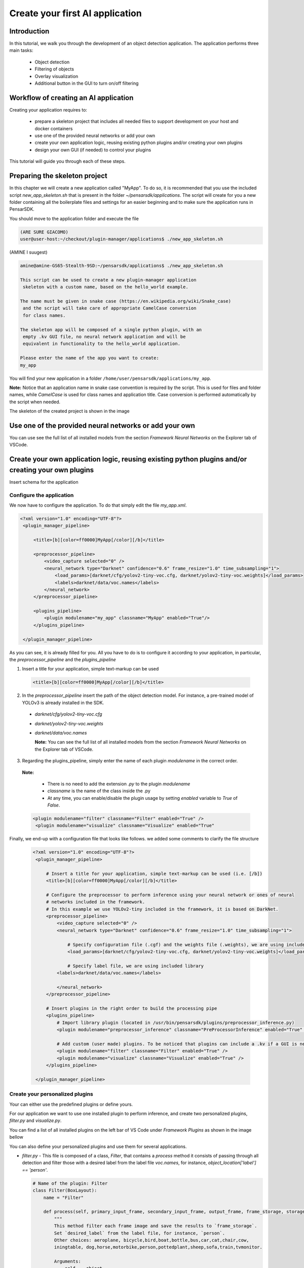 ========================================
Create your first AI application
========================================

Introduction
------------
In this tutorial, we walk you through the development of an object detection application. The application performs three main tasks:

  * Object detection
  * Filtering of objects
  * Overlay visualization
  * Additional button in the GUI to turn on/off filtering

Workflow of creating an AI application
---------------------------------------
Creating your application requires to:

 * prepare a skeleton project that includes all needed files to support development on your host and docker containers
 * use one of the provided neural networks or add your own
 * create your own application logic, reusing existing python plugins and/or creating your own plugins
 * design your own GUI (if needed) to control your plugins


This tutorial will guide you through each of these steps.



Preparing the skeleton project
------------------------------

In this chapter we will create a new application called "MyApp". To do so, it is recommended that you use the included script `new_app_skeleton.sh` that is present in the folder `~/pensarsdk/applications`. The script will create for you a new folder containing all the boilerplate files and settings for an easier beginning and to make sure the application runs in PensarSDK.

You should move to the application folder and execute the file

.. code-block:: bash

  (ARE SURE GIACOMO)
  user@user-host:~/checkout/plugin-manager/applications$ ./new_app_skeleton.sh

(AMINE I suugest)

.. code-block:: bash

  amine@amine-GS65-Stealth-9SD:~/pensarsdk/applications$ ./new_app_skeleton.sh

  This script can be used to create a new plugin-manager application
   skeleton with a custom name, based on the hello_world example.

  The name must be given in snake case (https://en.wikipedia.org/wiki/Snake_case)
   and the script will take care of appropriate CamelCase conversion
   for class names.

  The skeleton app will be composed of a single python plugin, with an
   empty .kv GUI file, no neural network application and will be
   equivalent in functionality to the hello_world application.

  Please enter the name of the app you want to create:
  my_app

You will find your new application in a folder ``/home/user/pensarsdk/applications/my_app``.

**Note:** Notice that an application name in snake case convention is required by the script. This is used for files and folder names, while `CamelCase` is used for class names and application title. Case conversion is performed automatically by the script when needed.


The skeleton of the created project is shown in the image

.. image:: _static/images/my_app_11.png
  :width: 20 cm
  :align: center


Use one of the provided neural networks or add your own
-------------------------------------------------------

You can use see the full list of all installed models from the section `Framework Neural Networks` on the Explorer tab of VSCode.

.. image:: _static/images/my_app_12.png
  :width: 20 cm
  :align: center






Create your own application logic, reusing existing python plugins and/or creating your own plugins
-------------------------------------------------------------------------------------------------------


Insert schema for the application

Configure the application
^^^^^^^^^^^^^^^^^^^^^^^^^

We now have to configure the application. To do that simply edit the file `my_app.xml`.

.. code-block:: xml

 <?xml version="1.0" encoding="UTF-8"?>
  <plugin_manager_pipeline>

      <title>[b][color=ff0000]MyApp[/color][/b]</title>

      <preprocessor_pipeline>
          <video_capture selected="0" />
          <neural_network type="Darknet" confidence="0.6" frame_resize="1.0" time_subsampling="1">
              <load_params>[darknet/cfg/yolov2-tiny-voc.cfg, darknet/yolov2-tiny-voc.weights]</load_params>
              <labels>darknet/data/voc.names</labels>
          </neural_network>
      </preprocessor_pipeline>

      <plugins_pipeline>
          <plugin modulename="my_app" classname="MyApp" enabled="True"/>
      </plugins_pipeline>

  </plugin_manager_pipeline>

As you can see, it is already filled for you. All you have to do is to configure it according to your application, in particular, the `preprocessor_pipeline` and the `plugins_pipeline`

1. Insert a title for your application, simple text-markup can be used

  .. code-block:: xml

    <title>[b][color=ff0000]MyApp[/color][/b]</title>

2. In the `preprocessor_pipeline` insert the path of the object detection model. For instance, a pre-trained model of YOLOv3 is already installed in the SDK.

  * `darknet/cfg/yolov2-tiny-voc.cfg`
  * `darknet/yolov2-tiny-voc.weights`
  * `darknet/data/voc.names`

    **Note:** You can see the full list of all installed models from the section `Framework Neural Networks` on the Explorer tab of VSCode.

3. Regarding the plugins_pipeline, simply enter the name of each plugin `modulename` in the correct order.

  **Note:**

    * There is no need to add the extension `.py` to the plugin `modulename`

    * `classname` is the name of the class inside the .py

    * At any time, you can enable/disable the plugin usage by setting `enabled` variable to `True` of `False`.

  .. code::  xml

   <plugin modulename="filter" classname="Filter" enabled="True" />
    <plugin modulename="visualize" classname="Visualize" enabled="True"


.. image:: _static/images/my_app_13.png
  :width: 20 cm
  :align: center





Finally, we end-up with a configuration file that looks like follows. we added some comments to clarify the file structure

  .. code-block:: xml

   <?xml version="1.0" encoding="UTF-8"?>
    <plugin_manager_pipeline>

        # Insert a title for your application, simple text-markup can be used (i.e. [/b])
        <title>[b][color=ff0000]MyApp[/color][/b]</title>

        # Configure the preprocessor to perform inference using your neural network or ones of neural
        # networks included in the framework.
        # In this example we use YOLOv2-tiny included in the framework, it is based on DarkNet.
        <preprocessor_pipeline>
            <video_capture selected="0" />
            <neural_network type="Darknet" confidence="0.6" frame_resize="1.0" time_subsampling="1">

                # Specify configuration file (.cgf) and the weights file (.weights), we are using included library.
                <load_params>[darknet/cfg/yolov2-tiny-voc.cfg, darknet/yolov2-tiny-voc.weights]</load_params>

                # Specify label file, we are using included library
    	    <labels>darknet/data/voc.names</labels>

            </neural_network>
        </preprocessor_pipeline>

        # Insert plugins in the right order to build the processing pipe
        <plugins_pipeline>
            # Import library plugin (located in /usr/bin/pensarsdk/plugins/preprocessor_inference.py)
            <plugin modulename="preprocessor_inference" classname="PreProcessorInference" enabled="True" />

            # Add custom (user made) plugins. To be noticed that plugins can include a .kv if a GUI is needed.
            <plugin modulename="filter" classname="Filter" enabled="True" />
            <plugin modulename="visualize" classname="Visualize" enabled="True" />
        </plugins_pipeline>

    </plugin_manager_pipeline>



Create your personalized plugins
^^^^^^^^^^^^^^^^^^^^^^^^^^^^^^^^^^^^^^^^^^^
Your can either use the predefined plugins or define yours.


For our application we want to use one installed plugin to perform inference, and create two personalized plugins, `filter.py` and `visualize.py`.

You can find a list of all installed plugins on the left bar of VS Code under   `Framework Plugins` as shown in the image bellow

.. image:: _static/images/my_app_13.png
  :width: 20 cm
  :align: center


You can also define your personalized plugins and use them for several applications.

- `filter.py` - This file is composed of a class, `Filter`, that contains a `process` method it consists of passing through all detection and filter those with a desired label from the label file `voc.names`, for instance, `object_location['label'] == 'person'`.

  .. code-block:: python

    # Name of the plugin: Filter
    class Filter(BoxLayout):
        name = "Filter"

        def process(self, primary_input_frame, secondary_input_frame, output_frame, frame_storage, storage):
            """
            This method filter each frame image and save the results to `frame_storage`.
            Set `desired_label` from the label file, for instance, `person`.
            Other choices: aeroplane, bicycle,bird,boat,bottle,bus,car,cat,chair,cow,
            iningtable, dog,horse,motorbike,person,pottedplant,sheep,sofa,train,tvmonitor.

            Arguments:
                self -- object,
                primary_input_frame -- first input frame,
                secondary_input_frame --  second input frame,
                output_frame -- output frame
                frame_storage -- dict, contains information about the overlay of the output frame
                storage -- dict, ...

            Returns:
                None
            """
            filtered_objects = []

            if 'object_locations' in frame_storage:
                for object_location in frame_storage['object_locations']:
                    if object_location['label'] == 'person':
                        filtered_objects.append(object_location)

            # Save the result in frame_storage
            frame_storage['filtered_objects'] = filtered_objects



 - `visualize.py` - We use OpenCV to draw a rectangle on the filtered objects and some information such as the label and confidence percentage. Here is one way of doing that.

  .. code-block:: python

   class Visualize(BoxLayout):
    name = "Visualize"

    # GUI parameters
    label_text = StringProperty("Display overlay:")
    switch_active = BooleanProperty()

    def process(self, primary_input_frame, secondary_input_frame, output_frame, frame_storage, storage):
        """
        This method performs visualization of overlays for each detected object in each frame image.
        It uses OpenCV function to draw a rectangle and adds a text to display the confidence of the detection.

        """

        if not 'filtered_objects' in frame_storage:
            print('No object detected')
            return

        for filtered_object in frame_storage['filtered_objects']:
            if self.switch_active:
                roi = filtered_object['roi']
                pt1 = (roi[0],roi[1])
                pt2 = (roi[2],roi[3])
                ptText = (roi[0], roi[1] - 20)
                colorOverlay = (0,0,255)
                fontOverlay = cv2.FONT_HERSHEY_SIMPLEX
                textOverlay = "{0:s} {1:2.2f}%".format(filtered_object['label'], filtered_object['confidence']*100)

                cv2.rectangle(output_frame, pt1, pt2, colorOverlay, -4, 8)
                cv2.putText(output_frame, textOverlay, ptText, fontOverlay, 1.0, colorOverlay, 3, 8)







Design your own GUI (if needed) to control your plugins
-------------------------------------------------------

Say we want to personalize the GUI of the application, for instance, you want to create a button to turn on/off filtering

To do that you need to edit the file `visualize.kv` associated to the plugin `visualize.py`


- `visualize.kv`

  .. code-block::

   <Visualize@BoxLayout>:
        orientation: "horizontal"
        size_hint: 1, 1

        switch_active: enable_switch.active

        Label:
            size_hint: 0.5, 1
            text: root.label_text

        Switch:
            id: enable_switch
            size_hint: 0.5, 1
            active: True
Note: Notice that we added GUI parameter to the class of the associated plugin, `visualize.py`

  .. code-block:: python

    # GUI parameters
     label_text = StringProperty("Display overlay:")
     switch_active = BooleanProperty()


Run the application
--------------------

To run the application, two choices are possible, either:

  - use the debug mode by pressing `F5` then again `F5` to launch the application.

  - or you can run the application directly from the terminal by typing

    .. code-block::bash

      run_pensar.sh -a my_app.xml


A GUI should pop-up in full screen running the application we created


.. image::  _static/images/my_app_demo.png
  :width: 20 cm
  :align: center
